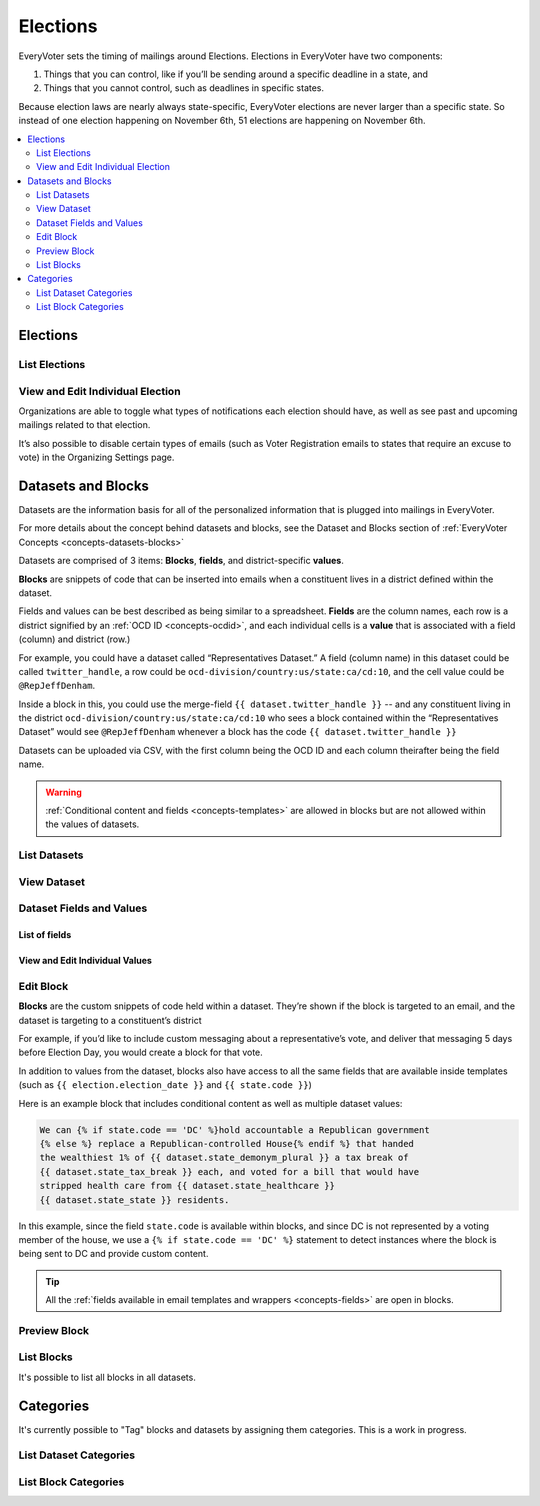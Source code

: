 =========
Elections
=========

EveryVoter sets the timing of mailings around Elections. Elections in EveryVoter have two components:

1) Things that you can control, like if you’ll be sending around a specific deadline in a state, and
2) Things that you cannot control, such as deadlines in specific states.

Because election laws are nearly always state-specific, EveryVoter elections are never larger than a specific state. So instead of one election happening on November 6th, 51 elections are happening on November 6th.

.. contents::
    :local:
    :depth: 2

---------
Elections
---------

##############
List Elections
##############

.. thumbnail:: /_static/manage/manage_election_list.png

#################################
View and Edit Individual Election
#################################

Organizations are able to toggle what types of notifications each election should have, as well as see past and upcoming mailings related to that election.

It’s also possible to disable certain types of emails (such as Voter Registration emails to states that require an excuse to vote) in the Organizing Settings page.

.. thumbnail:: /_static/manage/manage_election_detail.png


-------------------
Datasets and Blocks
-------------------

Datasets are the information basis for all of the personalized information that is plugged into mailings in EveryVoter.

For more details about the concept behind datasets and blocks, see the Dataset and Blocks section of :ref:`EveryVoter Concepts <concepts-datasets-blocks>`

Datasets are comprised of 3 items: **Blocks**, **fields**, and district-specific **values**.

**Blocks** are snippets of code that can be inserted into emails when a constituent lives in a district defined within the dataset.

Fields and values can be best described as being similar to a spreadsheet. **Fields** are the column names, each row is a district signified by an :ref:`OCD ID <concepts-ocdid>`, and each individual cells is a **value** that is associated with a field (column) and district (row.)

For example, you could have a dataset called “Representatives Dataset.” A field (column name) in this dataset could be called ``twitter_handle``, a row could be ``ocd-division/country:us/state:ca/cd:10``, and the cell value could be ``@RepJeffDenham``.

Inside a block in this, you could use the merge-field ``{{ dataset.twitter_handle }}`` -- and any constituent living in the district ``ocd-division/country:us/state:ca/cd:10`` who sees a block contained within the “Representatives Dataset” would see ``@RepJeffDenham`` whenever a block has the code ``{{ dataset.twitter_handle }}``

Datasets can be uploaded via CSV, with the first column being the OCD ID and each column theirafter being the field name.

.. warning::
    :ref:`Conditional content and fields <concepts-templates>` are allowed in blocks but are not allowed within the values of datasets.


#############
List Datasets
#############

.. thumbnail:: /_static/manage/manage_dataset_list.png

############
View Dataset
############

.. thumbnail:: /_static/manage/manage_dataset_detail.png

#########################
Dataset Fields and Values
#########################


List of fields
==============

.. thumbnail:: /_static/manage/manage_dataset_valuelist.png

View and Edit Individual Values
===============================

.. thumbnail:: /_static/manage/manage_dataset_value.png

##########
Edit Block
##########

**Blocks** are the custom snippets of code held within a dataset. They’re shown if the block is targeted to an email, and the dataset is targeting to a constituent’s district

For example, if you’d like to include custom messaging about a representative’s vote, and deliver that messaging 5 days before Election Day, you would create a block for that vote.

In addition to values from the dataset, blocks also have access to all the same fields that are available inside templates (such as ``{{ election.election_date }}`` and ``{{ state.code }}``)


Here is an example block that includes conditional content as well as multiple dataset values:

.. code-block:: html

    We can {% if state.code == 'DC' %}hold accountable a Republican government
    {% else %} replace a Republican-controlled House{% endif %} that handed
    the wealthiest 1% of {{ dataset.state_demonym_plural }} a tax break of
    {{ dataset.state_tax_break }} each, and voted for a bill that would have
    stripped health care from {{ dataset.state_healthcare }}
    {{ dataset.state_state }} residents.

In this example, since the field ``state.code`` is available within blocks, and since DC is not represented by a voting member of the house, we use a ``{% if state.code == 'DC' %}`` statement to detect instances where the block is being sent to DC and provide custom content.

.. tip::
    All the :ref:`fields available in email templates and wrappers <concepts-fields>` are open in blocks.


.. thumbnail:: /_static/manage/manage_block_edit.png


#############
Preview Block
#############

.. thumbnail:: /_static/manage/manage_block_preview.png


###########
List Blocks
###########

It's possible to list all blocks in all datasets.

.. thumbnail:: /_static/manage/manage_blocks_list.png


----------
Categories
----------

It's currently possible to "Tag" blocks and datasets by assigning them categories. This is a work in progress.

#######################
List Dataset Categories
#######################

.. thumbnail:: /_static/manage/manage_datasets_categories.png

#####################
List Block Categories
#####################

.. thumbnail:: /_static/manage/manage_blocks_categories.png
